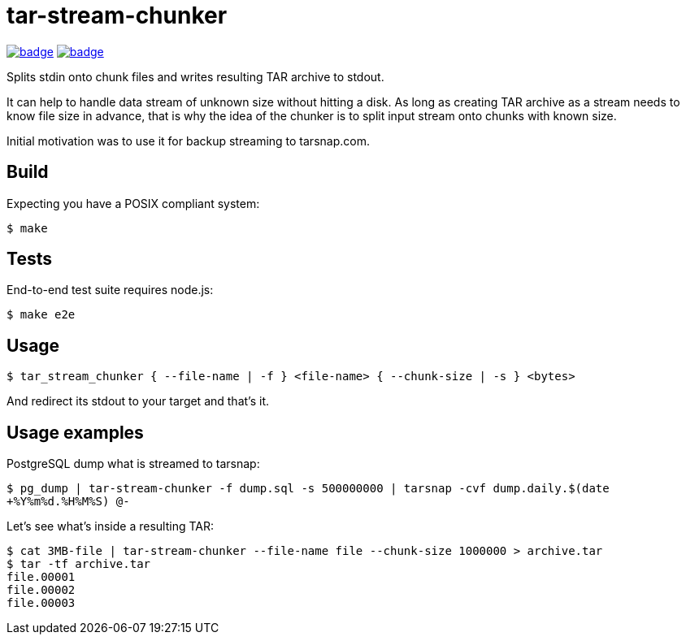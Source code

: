 = tar-stream-chunker

image:https://github.com/ihoro/tar-stream-chunker.c/workflows/e2e-linux/badge.svg[link="https://github.com/ihoro/tar-stream-chunker.c/actions?query=workflow%3Ae2e-linux"]
image:https://github.com/ihoro/tar-stream-chunker.c/workflows/e2e-macos/badge.svg[link="https://github.com/ihoro/tar-stream-chunker.c/actions?query=workflow%3Ae2e-macos"]

Splits stdin onto chunk files and writes resulting TAR archive to stdout.

It can help to handle data stream of unknown size without hitting a disk. As long as creating TAR archive as a stream needs to know file size in advance, that is why the idea of the chunker is to split input stream onto chunks with known size.

Initial motivation was to use it for backup streaming to tarsnap.com.

== Build

Expecting you have a POSIX compliant system:

`$ make`

== Tests

End-to-end test suite requires node.js:

`$ make e2e`

== Usage

`$ tar_stream_chunker { --file-name | -f } <file-name> { --chunk-size | -s } <bytes>`

And redirect its stdout to your target and that's it.

== Usage examples

PostgreSQL dump what is streamed to tarsnap:

`$ pg_dump | tar-stream-chunker -f dump.sql -s 500000000 | tarsnap -cvf dump.daily.$(date +%Y%m%d.%H%M%S) @-`

Let's see what's inside a resulting TAR:
```
$ cat 3MB-file | tar-stream-chunker --file-name file --chunk-size 1000000 > archive.tar
$ tar -tf archive.tar
file.00001
file.00002
file.00003
```

